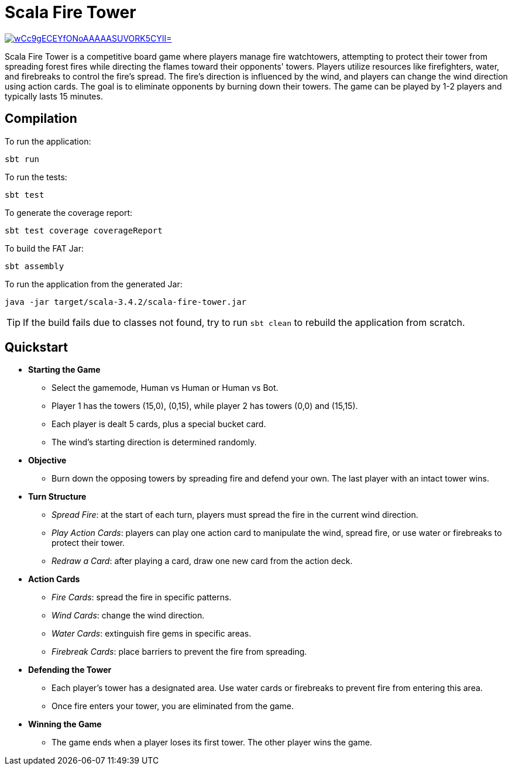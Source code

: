 = Scala Fire Tower

ifdef::env-github[]
:note-caption: :information_source:
:tip-caption: :bulb:
:warning-caption: :warning:
endif::[]

image:https://img.shields.io/badge/Scala_Steward-helping-blue.svg?style=flat&logo=data:image/png;base64,iVBORw0KGgoAAAANSUhEUgAAAA4AAAAQCAMAAAARSr4IAAAAVFBMVEUAAACHjojlOy5NWlrKzcYRKjGFjIbp293YycuLa3pYY2LSqql4f3pCUFTgSjNodYRmcXUsPD/NTTbjRS+2jomhgnzNc223cGvZS0HaSD0XLjbaSjElhIr+AAAAAXRSTlMAQObYZgAAAHlJREFUCNdNyosOwyAIhWHAQS1Vt7a77/3fcxxdmv0xwmckutAR1nkm4ggbyEcg/wWmlGLDAA3oL50xi6fk5ffZ3E2E3QfZDCcCN2YtbEWZt+Drc6u6rlqv7Uk0LdKqqr5rk2UCRXOk0vmQKGfc94nOJyQjouF9H/wCc9gECEYfONoAAAAASUVORK5CYII=[link=https://scala-steward.org]

Scala Fire Tower is a competitive board game where players manage fire watchtowers, attempting to protect their tower from spreading forest fires while directing the flames toward their opponents' towers. Players utilize resources like firefighters, water, and firebreaks to control the fire's spread. The fire's direction is influenced by the wind, and players can change the wind direction using action cards. The goal is to eliminate opponents by burning down their towers. The game can be played by 1-2 players and typically lasts 15 minutes.

== Compilation

To run the application:

[source, sh]
----
sbt run
----

To run the tests:

[source, sh]
----
sbt test
----

To generate the coverage report:

[source, sh]
----
sbt test coverage coverageReport
----

To build the FAT Jar:

[source, sh]
----
sbt assembly
----

To run the application from the generated Jar:

[source, sh]
----
java -jar target/scala-3.4.2/scala-fire-tower.jar
----

[TIP]
====
If the build fails due to classes not found, try to run `sbt clean` to rebuild the application from scratch.
====

== Quickstart

* *Starting the Game*
** Select the gamemode, Human vs Human or Human vs Bot.
** Player 1 has the towers (15,0), (0,15), while player 2 has towers (0,0) and (15,15).
** Each player is dealt 5 cards, plus a special bucket card.
** The wind's starting direction is determined randomly.
* *Objective*
** Burn down the opposing towers by spreading fire and defend your own. The last player with an intact tower wins.
* *Turn Structure*
** _Spread Fire_: at the start of each turn, players must spread the fire in the current wind direction.
** _Play Action Cards_: players can play one action card to manipulate the wind, spread fire, or use water or firebreaks to protect their tower.
** _Redraw a Card_: after playing a card, draw one new card from the action deck.
* *Action Cards*
** _Fire Cards_: spread the fire in specific patterns.
** _Wind Cards_: change the wind direction.
** _Water Cards_: extinguish fire gems in specific areas.
** _Firebreak Cards_: place barriers to prevent the fire from spreading.
* *Defending the Tower*
** Each player’s tower has a designated area. Use water cards or firebreaks to prevent fire from entering this area.
** Once fire enters your tower, you are eliminated from the game.
* *Winning the Game*
** The game ends when a player loses its first tower. The other player wins the game.
